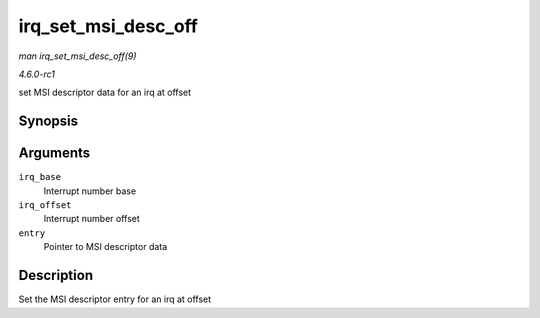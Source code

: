
.. _API-irq-set-msi-desc-off:

====================
irq_set_msi_desc_off
====================

*man irq_set_msi_desc_off(9)*

*4.6.0-rc1*

set MSI descriptor data for an irq at offset


Synopsis
========

.. c:function:: int irq_set_msi_desc_off( unsigned int irq_base, unsigned int irq_offset, struct msi_desc * entry )

Arguments
=========

``irq_base``
    Interrupt number base

``irq_offset``
    Interrupt number offset

``entry``
    Pointer to MSI descriptor data


Description
===========

Set the MSI descriptor entry for an irq at offset
